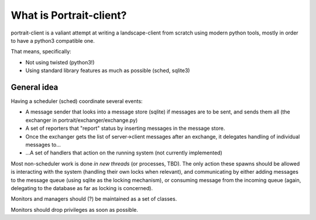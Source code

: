 What is Portrait-client?
========================

portrait-client is a valiant attempt at writing a landscape-client from scratch
using modern python tools, mostly in order to have a python3 compatible one.

That means, specifically:

- Not using twisted (python3!)
- Using standard library features as much as possible (sched, sqlite3)

General idea
------------

Having a scheduler (sched) coordinate several events:

- A message sender that looks into a message store (sqlite) if messages are to be sent, and sends them all (the exchanger in portrait/exchanger/exchange.py)

- A set of reporters that "report" status by inserting messages in the message store.

- Once the exchanger gets the list of server->client messages after an exchange, it delegates handling of individual messages to...

- ...A set of handlers that action on the running system (not currently implemented)

Most non-scheduler work is done *in new threads* (or processes, TBD). The only action these spawns should be allowed is interacting with the system (handling their own locks when relevant), and communicating by either adding messages to the message queue (using sqlite as the locking mechanism), or consuming message from the incoming queue (again, delegating to the database as far as locking is concerned).

Monitors and managers should (?) be maintained as a set of classes.

Monitors should drop privileges as soon as possible.
